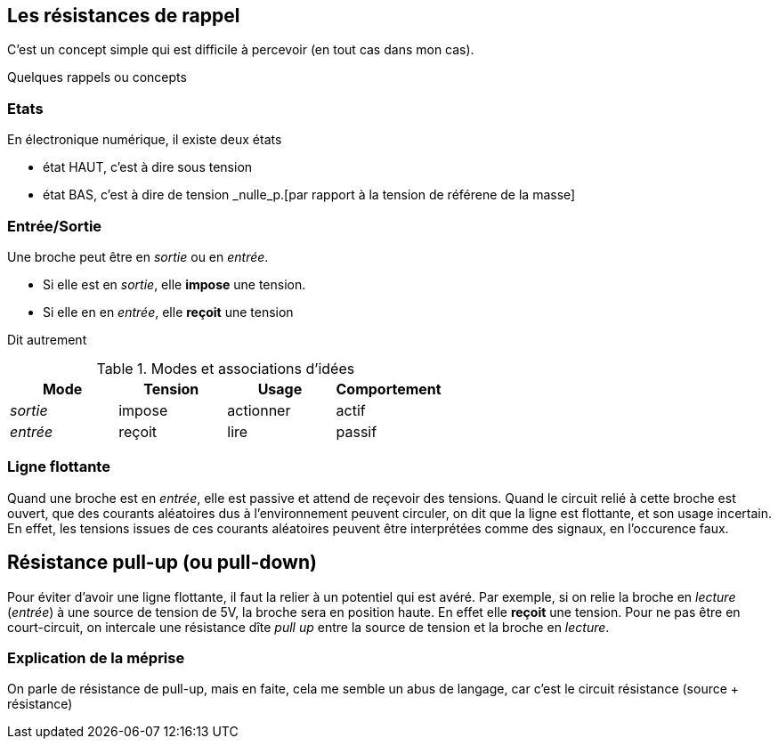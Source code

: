 == Les résistances de rappel

C'est un concept simple qui est difficile à percevoir (en tout cas dans mon cas).
 
Quelques rappels ou concepts

=== Etats 
En électronique numérique, il existe deux états

* état HAUT, c'est à dire sous tension  
* état BAS, c'est à dire de tension _nulle_p.[par rapport à la tension de référene de la masse]

=== Entrée/Sortie

Une broche peut être en _sortie_ ou en _entrée_.

* Si elle est en _sortie_, elle **impose** une tension.
* Si elle en en _entrée_, elle **reçoit** une tension

Dit autrement

.Modes et associations d'idées
[options="header"]
|====
| Mode | Tension | Usage | Comportement
| _sortie_ | impose | actionner | actif
| _entrée_ | reçoit | lire | passif
|====

=== Ligne flottante

Quand une broche est en _entrée_, elle est passive et attend de reçevoir des tensions. 
Quand le circuit relié à cette broche est ouvert, que des courants aléatoires dus à l'environnement peuvent circuler, 
on dit que la ligne est flottante, et son usage incertain. En effet, les tensions issues de ces courants aléatoires 
peuvent être interprétées comme des signaux, en l'occurence faux.

== Résistance pull-up (ou pull-down)

Pour éviter d'avoir une ligne flottante, il faut la relier à un potentiel qui est avéré.
Par exemple, si on relie la broche en _lecture_ (_entrée_) à une source de tension de 5V, la broche sera en position haute.
En effet elle **reçoit** une tension. 
Pour ne pas être en court-circuit, on intercale une résistance dîte _pull up_ entre la source de tension 
et la broche en _lecture_.

=== Explication de la méprise

On parle de résistance de pull-up, mais en faite, cela me semble un abus de langage, car c'est le circuit résistance (source + résistance)
